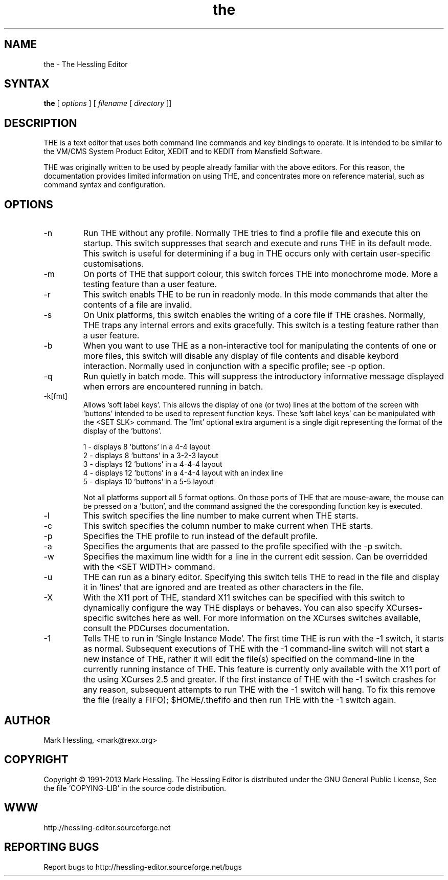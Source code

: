 .TH the "1" "June 2013" "THE Manual" "THE Manual"
.SH NAME
the \- The Hessling Editor

.SH SYNTAX
.B the
[
.I options
] [
.I filename
[
.I directory
]]

.SH DESCRIPTION
THE is a text editor that uses both command line commands and key bindings
to operate. It is intended to be similar to the VM/CMS System Product
Editor, XEDIT and to KEDIT from Mansfield Software.

THE was originally written to be used by people already familiar with the
above editors. For this reason, the documentation provides limited information
on using THE, and concentrates more on reference material, such as command
syntax and configuration.

.SH OPTIONS
.
.IP \-n
Run THE without any profile. Normally THE tries to find a profile
file and execute this on startup. This switch suppresses that search
and execute and runs THE in its default mode. This switch is useful for
determining if a bug in THE occurs only with certain user-specific
customisations.

.IP \-m
On ports of THE that support colour, this switch forces THE into
monochrome mode. More a testing feature than a user feature.

.IP \-r
This switch enabls THE to be run in readonly mode.  In this mode
commands that alter the contents of a file are invalid.

.IP \-s
On Unix platforms, this switch enables the writing of a core file if
THE crashes.  Normally, THE traps any internal errors and exits gracefully.
This switch is a testing feature rather than a user feature.

.IP \-b
When you want to use THE as a non-interactive tool for manipulating
the contents of one or more files, this switch will disable any display
of file contents and disable keybord interaction. Normally used in
conjunction with a specific profile; see -p option.

.IP \-q
Run quietly in batch mode. This will suppress the introductory
informative message displayed when errors are encountered running in batch.

.IP \-k[fmt]
Allows 'soft label keys'. This allows the display of one (or two)
lines at the bottom of the screen with 'buttons' intended to be used to
represent function keys. These 'soft label keys' can be manipulated with
the <SET SLK> command.  The 'fmt' optional extra argument is a single digit
representing the format of the display of the 'buttons'.

 1 - displays 8 'buttons' in a 4-4 layout
 2 - displays 8 'buttons' in a 3-2-3 layout
 3 - displays 12 'buttons' in a 4-4-4 layout
 4 - displays 12 'buttons' in a 4-4-4 layout with an index line
 5 - displays 10 'buttons' in a 5-5 layout

Not all platforms support all 5 format options.
On those ports of THE that are mouse-aware, the mouse can be pressed
on a 'button', and the command assigned the the coresponding function
key is executed.

.IP \-l line
This switch specifies the line number to make current when THE starts.

.IP \-c col
This switch specifies the column number to make current when THE starts.

.IP \-p profile
Specifies the THE profile to run instead of the default profile.

.IP \-a profile_arg
Specifies the arguments that are passed to the profile specified with the -p switch.

.IP \-w width
Specifies the maximum line width for a line in the current
edit session. Can be overridded with the <SET WIDTH> command.

.IP \-u display_width
THE can run as a binary editor. Specifying this switch
tells THE to read in the file and display it in 'lines' that are
'display_width' long.  All end-of-line characters in the file are
ignored and are treated as other characters in the file.

.IP \-X X11_switches
With the X11 port of THE, standard X11 switches can be
specified with this switch to dynamically configure the way THE displays
or behaves.  You can also specify XCurses-specific switches here as well.
For more information on the XCurses switches available, consult the
PDCurses documentation.

.IP \-1
Tells THE to run in 'Single Instance Mode'. The first time THE is run with
the -1 switch, it starts as normal. Subsequent executions of THE with the -1
command-line switch will not start a new instance of THE, rather it will edit
the file(s) specified on the command-line in the currently running instance
of THE.  This feature is currently only available with the X11 port of the
using XCurses 2.5 and greater.  If the first instance of THE with the -1
switch crashes for any reason, subsequent attempts to run THE with the -1
switch will hang.  To fix this remove the file (really a FIFO); $HOME/.thefifo
and then run THE with the -1 switch again.

.SH AUTHOR
Mark Hessling, <mark@rexx.org>

.SH COPYRIGHT
Copyright \(co 1991-2013 Mark Hessling.
The Hessling Editor is distributed under the GNU General Public License,
See the file `COPYING-LIB' in the source code distribution.

.SH WWW
http://hessling-editor.sourceforge.net

.SH REPORTING BUGS
Report bugs to http://hessling-editor.sourceforge.net/bugs

